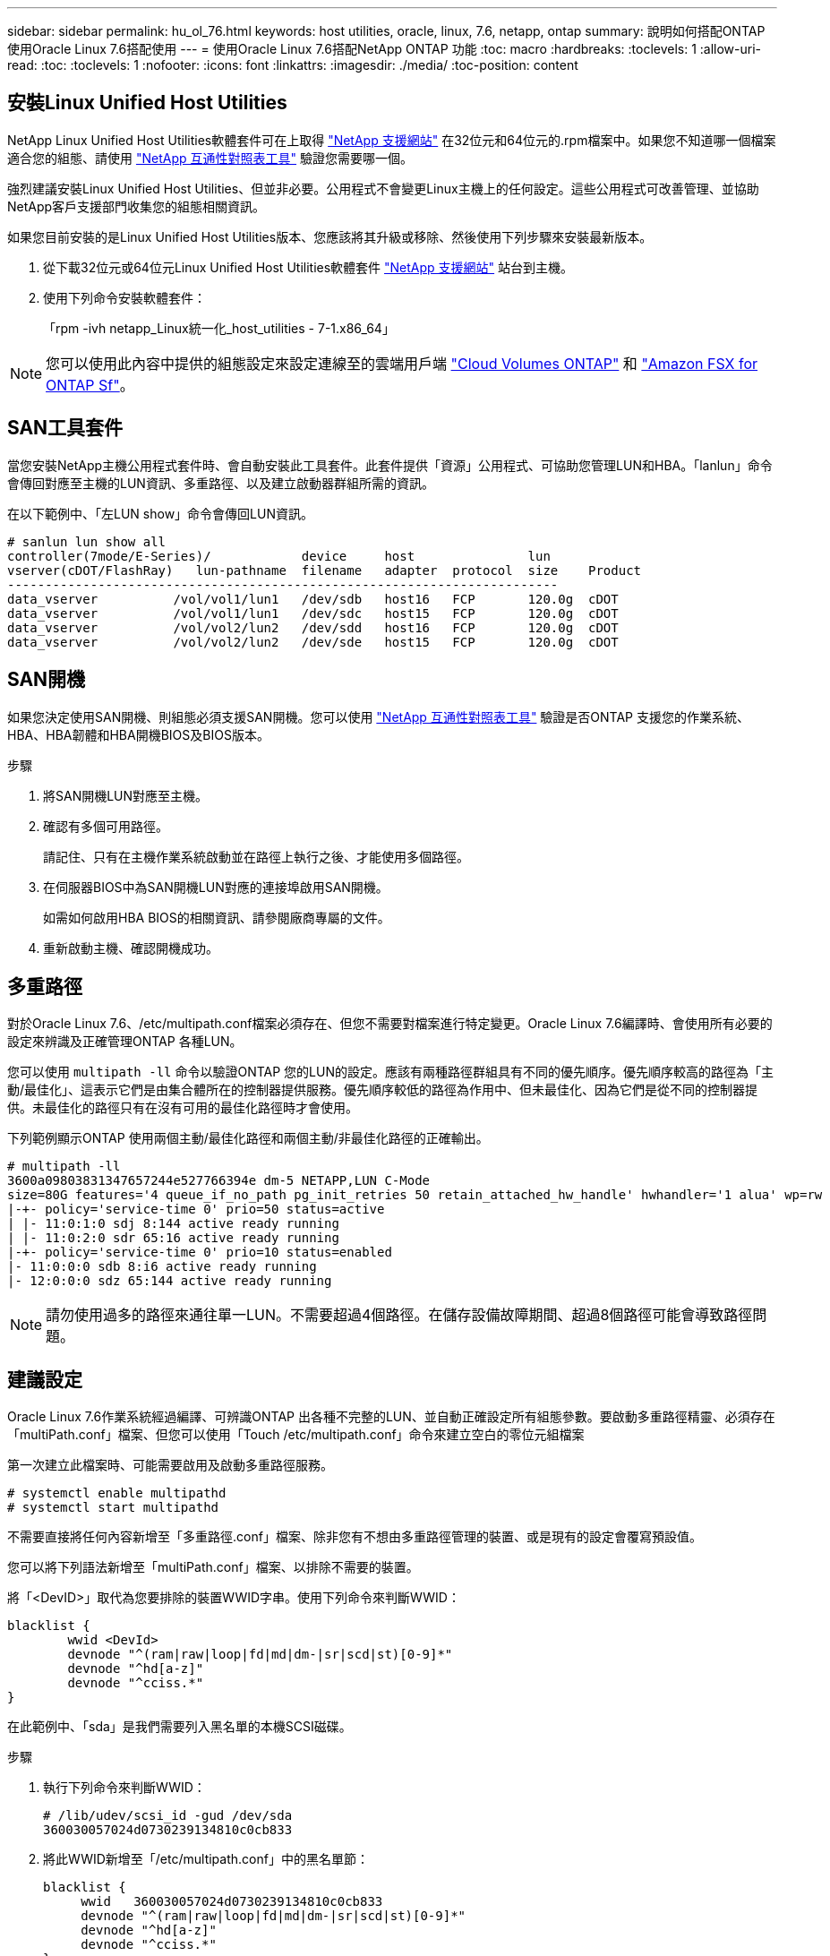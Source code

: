 ---
sidebar: sidebar 
permalink: hu_ol_76.html 
keywords: host utilities, oracle, linux, 7.6, netapp, ontap 
summary: 說明如何搭配ONTAP 使用Oracle Linux 7.6搭配使用 
---
= 使用Oracle Linux 7.6搭配NetApp ONTAP 功能
:toc: macro
:hardbreaks:
:toclevels: 1
:allow-uri-read: 
:toc: 
:toclevels: 1
:nofooter: 
:icons: font
:linkattrs: 
:imagesdir: ./media/
:toc-position: content




== 安裝Linux Unified Host Utilities

NetApp Linux Unified Host Utilities軟體套件可在上取得 link:https://mysupport.netapp.com/NOW/cgi-bin/software/?product=Host+Utilities+-+SAN&platform=Linux["NetApp 支援網站"^] 在32位元和64位元的.rpm檔案中。如果您不知道哪一個檔案適合您的組態、請使用 link:https://mysupport.netapp.com/matrix/#welcome["NetApp 互通性對照表工具"^] 驗證您需要哪一個。

強烈建議安裝Linux Unified Host Utilities、但並非必要。公用程式不會變更Linux主機上的任何設定。這些公用程式可改善管理、並協助NetApp客戶支援部門收集您的組態相關資訊。

如果您目前安裝的是Linux Unified Host Utilities版本、您應該將其升級或移除、然後使用下列步驟來安裝最新版本。

. 從下載32位元或64位元Linux Unified Host Utilities軟體套件 link:https://mysupport.netapp.com/NOW/cgi-bin/software/?product=Host+Utilities+-+SAN&platform=Linux["NetApp 支援網站"^] 站台到主機。
. 使用下列命令安裝軟體套件：
+
「rpm -ivh netapp_Linux統一化_host_utilities - 7-1.x86_64」




NOTE: 您可以使用此內容中提供的組態設定來設定連線至的雲端用戶端 link:https://docs.netapp.com/us-en/cloud-manager-cloud-volumes-ontap/index.html["Cloud Volumes ONTAP"^] 和 link:https://docs.netapp.com/us-en/cloud-manager-fsx-ontap/index.html["Amazon FSX for ONTAP Sf"^]。



== SAN工具套件

當您安裝NetApp主機公用程式套件時、會自動安裝此工具套件。此套件提供「資源」公用程式、可協助您管理LUN和HBA。「lanlun」命令會傳回對應至主機的LUN資訊、多重路徑、以及建立啟動器群組所需的資訊。

在以下範例中、「左LUN show」命令會傳回LUN資訊。

[listing]
----
# sanlun lun show all
controller(7mode/E-Series)/            device     host               lun
vserver(cDOT/FlashRay)   lun-pathname  filename   adapter  protocol  size    Product
-------------------------------------------------------------------------
data_vserver          /vol/vol1/lun1   /dev/sdb   host16   FCP       120.0g  cDOT
data_vserver          /vol/vol1/lun1   /dev/sdc   host15   FCP       120.0g  cDOT
data_vserver          /vol/vol2/lun2   /dev/sdd   host16   FCP       120.0g  cDOT
data_vserver          /vol/vol2/lun2   /dev/sde   host15   FCP       120.0g  cDOT
----


== SAN開機

如果您決定使用SAN開機、則組態必須支援SAN開機。您可以使用 link:https://mysupport.netapp.com/matrix/imt.jsp?components=86309;&solution=1&isHWU&src=IMT["NetApp 互通性對照表工具"^] 驗證是否ONTAP 支援您的作業系統、HBA、HBA韌體和HBA開機BIOS及BIOS版本。

.步驟
. 將SAN開機LUN對應至主機。
. 確認有多個可用路徑。
+
請記住、只有在主機作業系統啟動並在路徑上執行之後、才能使用多個路徑。

. 在伺服器BIOS中為SAN開機LUN對應的連接埠啟用SAN開機。
+
如需如何啟用HBA BIOS的相關資訊、請參閱廠商專屬的文件。

. 重新啟動主機、確認開機成功。




== 多重路徑

對於Oracle Linux 7.6、/etc/multipath.conf檔案必須存在、但您不需要對檔案進行特定變更。Oracle Linux 7.6編譯時、會使用所有必要的設定來辨識及正確管理ONTAP 各種LUN。

您可以使用 `multipath -ll` 命令以驗證ONTAP 您的LUN的設定。應該有兩種路徑群組具有不同的優先順序。優先順序較高的路徑為「主動/最佳化」、這表示它們是由集合體所在的控制器提供服務。優先順序較低的路徑為作用中、但未最佳化、因為它們是從不同的控制器提供。未最佳化的路徑只有在沒有可用的最佳化路徑時才會使用。

下列範例顯示ONTAP 使用兩個主動/最佳化路徑和兩個主動/非最佳化路徑的正確輸出。

[listing]
----
# multipath -ll
3600a09803831347657244e527766394e dm-5 NETAPP,LUN C-Mode
size=80G features='4 queue_if_no_path pg_init_retries 50 retain_attached_hw_handle' hwhandler='1 alua' wp=rw
|-+- policy='service-time 0' prio=50 status=active
| |- 11:0:1:0 sdj 8:144 active ready running
| |- 11:0:2:0 sdr 65:16 active ready running
|-+- policy='service-time 0' prio=10 status=enabled
|- 11:0:0:0 sdb 8:i6 active ready running
|- 12:0:0:0 sdz 65:144 active ready running
----

NOTE: 請勿使用過多的路徑來通往單一LUN。不需要超過4個路徑。在儲存設備故障期間、超過8個路徑可能會導致路徑問題。



== 建議設定

Oracle Linux 7.6作業系統經過編譯、可辨識ONTAP 出各種不完整的LUN、並自動正確設定所有組態參數。要啟動多重路徑精靈、必須存在「multiPath.conf」檔案、但您可以使用「Touch /etc/multipath.conf」命令來建立空白的零位元組檔案

第一次建立此檔案時、可能需要啟用及啟動多重路徑服務。

[listing]
----
# systemctl enable multipathd
# systemctl start multipathd
----
不需要直接將任何內容新增至「多重路徑.conf」檔案、除非您有不想由多重路徑管理的裝置、或是現有的設定會覆寫預設值。

您可以將下列語法新增至「multiPath.conf」檔案、以排除不需要的裝置。

將「<DevID>」取代為您要排除的裝置WWID字串。使用下列命令來判斷WWID：

....
blacklist {
        wwid <DevId>
        devnode "^(ram|raw|loop|fd|md|dm-|sr|scd|st)[0-9]*"
        devnode "^hd[a-z]"
        devnode "^cciss.*"
}
....
在此範例中、「sda」是我們需要列入黑名單的本機SCSI磁碟。

.步驟
. 執行下列命令來判斷WWID：
+
....
# /lib/udev/scsi_id -gud /dev/sda
360030057024d0730239134810c0cb833
....
. 將此WWID新增至「/etc/multipath.conf」中的黑名單節：
+
....
blacklist {
     wwid   360030057024d0730239134810c0cb833
     devnode "^(ram|raw|loop|fd|md|dm-|sr|scd|st)[0-9]*"
     devnode "^hd[a-z]"
     devnode "^cciss.*"
}
....


您應該隨時檢查您的「/etc/multipath.conf」檔案是否有舊版設定、尤其是在預設值區段、這可能會覆寫預設設定。

下表顯示ONTAP 了關鍵的「多路徑d」參數、以及所需的值。如果某個主機連接到其他廠商的LUN、且其中任何參數都被覆寫、則需要在稍後的「多重路徑.conf」中修正這些參數、以特別適用於ONTAP 整個LUN。如果沒有這麼做、ONTAP 則可能無法如預期般運作。只有在完全瞭解影響的情況下、才應在諮詢NetApp和/或作業系統廠商的意見下覆寫這些預設值。

[cols="2*"]
|===
| 參數 | 設定 


| DETECT（偵測）_prio | 是的 


| 開發損失_tmo | "無限遠" 


| 容錯回復 | 立即 


| fast_io_f故障_tmo | 5. 


| 功能 | "3 queue_if_no_path pg_init_retries 50" 


| Flip_on_last刪除 | "是" 


| 硬體處理常式 | 「0」 


| path_checker_ | "周" 


| path_grouping_policy | "群組by_prio" 


| path_selector | "服務時間0" 


| Polling_時間 間隔 | 5. 


| 優先 | 「NetApp」ONTAP 


| 產品 | LUN.* 


| Retain附加的硬體處理常式 | 是的 


| RR_weight | "統一" 


| 使用者易記名稱 | 否 


| 廠商 | NetApp 
|===
下列範例說明如何修正被覆寫的預設值。在這種情況下、「multiPath.conf」檔案會定義「path_checker'」和「detect_prio'」的值、這些值與ONTAP 不相容於哪些LUN。如果因為主機仍連接其他SAN陣列而無法移除、則可針對ONTAP 具有裝置例項的LUN、特別修正這些參數。

[listing]
----
defaults {
 path_checker readsector0
 detect_prio no
 }
devices {
 device {
 vendor "NETAPP "
 product "LUN.*"
 path_checker tur
 detect_prio yes
 }
}
----

NOTE: 若要設定Oracle Linux 7.6 RedHat Enterprise核心（RHCK）、請使用 link:hu_rhel_76.html#recommended-settings["建議設定"] 適用於Red Hat Enterprise Linux（RHEL）7.6。



== 已知問題與限制

[cols="4*"]
|===
| NetApp錯誤ID | 標題 | 說明 | Bugzilla ID 


| 1440718 | 如果在不執行SCSI重新掃描的情況下取消對應或對應LUN、可能會導致主機上的資料毀損。 | 當您將「dis中將_changed_WWID」多重路徑組態參數設定為「是」時、會在WWID變更時停用路徑裝置的存取。多重路徑會停用路徑裝置的存取、直到路徑的WWID還原至多重路徑裝置的WWID為止。若要深入瞭解、請參閱 link:https://kb.netapp.com/Advice_and_Troubleshooting/Flash_Storage/AFF_Series/The_filesystem_corruption_on_iSCSI_LUN_on_the_Oracle_Linux_7["NetApp知識庫：Oracle Linux 7上iSCSI LUN上的檔案系統毀損"^]。 | 不適用 


| link:https://mysupport.netapp.com/NOW/cgi-bin/bol?Type=Detail&Display=1202736["1202736"^] | 由於使用QLogic QLE2742介面卡的OL7U6主機上的遠端連接埠處於「不存在」狀態、因此LUN在主機探索期間可能無法使用 | 在主機探索期間、使用QLogic QLE2742介面卡之OL7U6主機上的光纖通道（FC）遠端連接埠狀態可能會進入「Not Present（不存在）」狀態。狀態為「不存在」的遠端連接埠可能會導致通往LUN的路徑無法使用。在儲存容錯移轉期間、路徑備援可能會減少、並導致I/O中斷。您可以輸入下列命令來檢查遠端連接埠狀態：# cat /sys/class/fc_remise_ports/rport-*/port_state以下是顯示的輸出範例：Online Not Present Online Online | link:https://bugzilla.oracle.com/bugzilla/show_bug.cgi?id=16613["16613."^] 


| link:https://mysupport.netapp.com/NOW/cgi-bin/bol?Type=Detail&Display=1204078["1204078"^] | 在儲存容錯移轉作業期間、執行Qlogic（QLE2672）16Gb FC HBA的Oracle Linux 7.6會發生核心中斷 | 在Oracle Linux 7.6搭配QLogic QLE2672 Fibre Channel（FC）主機匯流排介面卡（HBA）的儲存容錯移轉作業期間、核心發生毀損、原因是核心發生恐慌。核心異常會導致Oracle Linux 7.6重新開機、進而導致應用程式中斷。如果已啟用kdump機制、核心異常會產生位於/var/crash /目錄中的vmcore檔案。您可以分析vmcore檔案、判斷造成這種情況的原因。核心中斷之後、您可以重新啟動主機作業系統並恢復作業系統、然後視需要重新啟動任何應用程式。 | link:https://bugzilla.oracle.com/bugzilla/show_bug.cgi?id=16606["16606."^] 


| link:https://mysupport.netapp.com/NOW/cgi-bin/bol?Type=Detail&Display=1204351["1204351"^] | 在儲存容錯移轉作業期間、執行Qlogic（QLE2742）32GB FC HBA的Oracle Linux 7.6可能會發生核心中斷 | 在使用QLogic QLE2742 Fibre Channel（FC）主機匯流排介面卡（HBA）的Oracle Linux 7.6上執行儲存容錯移轉作業時、核心可能會因為核心中的恐慌而造成核心中斷。核心異常會導致Oracle Linux 7.6重新開機、進而導致應用程式中斷。如果已啟用kdump機制、核心異常會產生位於/var/crash /目錄中的vmcore檔案。您可以分析vmcore檔案、判斷造成這種情況的原因。核心中斷之後、您可以重新啟動主機作業系統並恢復作業系統、然後視需要重新啟動任何應用程式。 | link:https://bugzilla.oracle.com/bugzilla/show_bug.cgi?id=16605["16605"^] 


| link:https://mysupport.netapp.com/NOW/cgi-bin/bol?Type=Detail&Display=1204352["1204352"^] | 在儲存容錯移轉作業期間、執行Emulex（LPe32002-M2）32GB FC HBA的Oracle Linux 7.6可能會發生核心中斷 | 在使用Emulex LPe32002 - M2 Fibre Channel（FC）主機匯流排介面卡（HBA）的Oracle Linux 7.6上執行儲存容錯移轉作業時、核心可能會因為核心中的恐慌而造成核心中斷。核心異常會導致Oracle Linux 7.6重新開機、進而導致應用程式中斷。如果已啟用kdump機制、核心異常會產生位於/var/crash /目錄中的vmcore檔案。您可以分析vmcore檔案、判斷造成這種情況的原因。核心中斷之後、您可以重新啟動主機作業系統並恢復作業系統、然後視需要重新啟動任何應用程式。 | link:https://bugzilla.oracle.com/bugzilla/show_bug.cgi?id=16607["16607.16"^] 


| link:https://mysupport.netapp.com/NOW/cgi-bin/bol?Type=Detail&Display=1246134["112 46134"^] | 在採用UEK5U2核心的Oracle Linux 7.6上、儲存容錯移轉作業期間、與Emulex LPe16002B-m6 16G FC HBA一起執行時、沒有I/O進度 | 在Oracle Linux 7.6上執行儲存容錯移轉作業時、如果UEK5U2核心執行Emulex LPe16002B-m6 16G光纖通道（FC）主機匯流排介面卡（HBA）、I/O進度可能會因為報告遭到封鎖而停止。儲存容錯移轉作業報告會從「線上」狀態變更為「封鎖」狀態、導致讀取和寫入作業延遲。作業成功完成後、報告將無法返回「線上」狀態、並繼續保持「封鎖」狀態。 | link:https://bugzilla.oracle.com/bugzilla/show_bug.cgi?id=16852["16852"^] 


| link:https://mysupport.netapp.com/NOW/cgi-bin/bol?Type=Detail&Display=1246327["1246327"^] | 在儲存容錯移轉作業期間、QLogic QLE2672 16G主機上的遠端連接埠狀態遭到封鎖 | 在儲存容錯移轉作業期間、若使用QLogic QLE2672 16G主機、Red Hat Enterprise Linux（RHEL）7.6上的光纖通道（FC）遠端連接埠可能會遭到封鎖。由於儲存節點當機時邏輯介面會關閉、因此遠端連接埠會將儲存節點狀態設為「Blocked（封鎖）」。如果您同時執行QLogic QLE2672 16G主機和QLE2742 32GB Fibre Channel（FC）主機匯流排介面卡（HBA）、IO進度可能會因為封鎖的連接埠而停止。當儲存節點恢復至最佳狀態時、邏輯介面也會啟動、遠端連接埠也應該處於線上狀態。不過、遠端連接埠仍可能遭到封鎖。此封鎖狀態會在多重路徑層的LUN上登錄為故障。您可以使用下列命令來驗證遠端連接埠的狀態：# cat /sys/class/fc_remite_ports/rport-*/port_stat您應該會看到下列輸出：Blocked Blocked Blocked Blocked Online | link:https://bugzilla.oracle.com/bugzilla/show_bug.cgi?id=16853["16853"^] 
|===


== 版本資訊



=== ASM鏡射

ASM鏡射可能需要變更Linux多重路徑設定、以允許ASM辨識問題並切換至其他故障群組。大部分關於「不完整」的ASM組態ONTAP 都使用外部備援、這表示資料保護是由外部陣列提供、而ASM不會鏡射資料。某些站台使用具有一般備援的ASM來提供雙向鏡像、通常是跨不同站台。請參閱 link:https://www.netapp.com/us/media/tr-3633.pdf["Oracle資料庫ONTAP"^] 以取得更多資訊。
